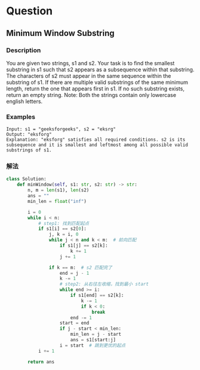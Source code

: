 * Question

** Minimum Window Substring

*** Description

You are given two strings, s1 and s2. Your task is to find the smallest substring in s1 such that s2 appears as a subsequence within that substring. The characters of s2 must appear in the same sequence within the substring of s1. If there are multiple valid substrings of the same minimum length, return the one that appears first in s1. If no such substring exists, return an empty string. Note: Both the strings contain only lowercase english letters.


*** Examples

#+begin_example
Input: s1 = "geeksforgeeks", s2 = "eksrg"
Output: "eksforg"
Explanation: "eksforg" satisfies all required conditions. s2 is its subsequence and it is smallest and leftmost among all possible valid substrings of s1.
#+end_example


*** 解法

#+begin_src python
class Solution:
    def minWindow(self, s1: str, s2: str) -> str:
        n, m = len(s1), len(s2)
        ans = ""
        min_len = float("inf")

        i = 0
        while i < n:
            # step1: 找到匹配起点
            if s1[i] == s2[0]:
                j, k = i, 0
                while j < n and k < m:  # 前向匹配
                    if s1[j] == s2[k]:
                        k += 1
                    j += 1

                if k == m:  # s2 匹配完了
                    end = j - 1
                    k -= 1
                    # step2: 从右往左收缩，找到最小 start
                    while end >= i:
                        if s1[end] == s2[k]:
                            k -= 1
                            if k < 0:
                                break
                        end -= 1
                    start = end
                    if j - start < min_len:
                        min_len = j - start
                        ans = s1[start:j]
                    i = start  # 跳到更优的起点
            i += 1

        return ans
#+end_src
